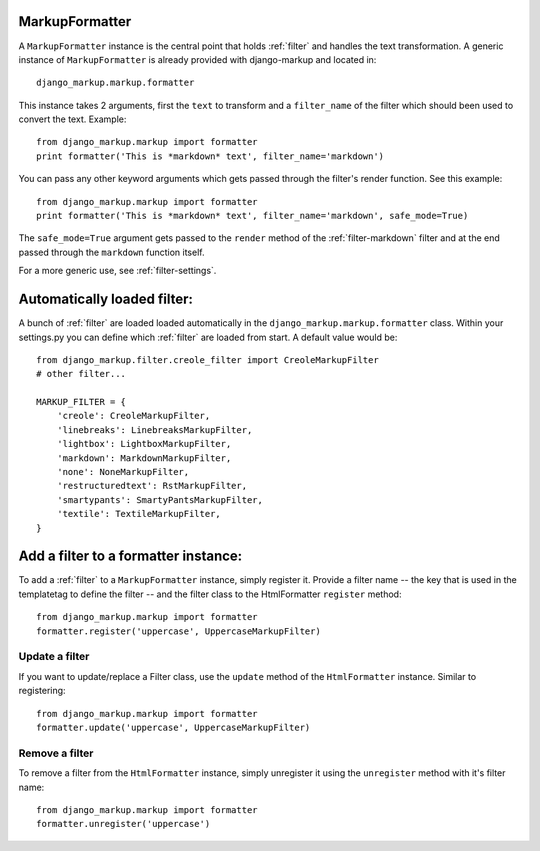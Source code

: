 .. _formatter:

MarkupFormatter
===============

A ``MarkupFormatter`` instance is the central point that holds :ref:`filter`
and handles the text transformation. A generic instance of ``MarkupFormatter``
is already provided with django-markup and located in::

    django_markup.markup.formatter

This instance takes 2 arguments, first the ``text`` to transform and a ``filter_name``
of the filter which should been used to convert the text. Example::

    from django_markup.markup import formatter
    print formatter('This is *markdown* text', filter_name='markdown')

You can pass any other keyword arguments which gets passed through the
filter's render function. See this example::

    from django_markup.markup import formatter
    print formatter('This is *markdown* text', filter_name='markdown', safe_mode=True)

The ``safe_mode=True`` argument gets passed to the ``render``
method of the :ref:`filter-markdown` filter and at the end passed through the
``markdown`` function itself.

For a more generic use, see :ref:`filter-settings`.


Automatically loaded filter:
============================

A bunch of :ref:`filter` are loaded loaded automatically in the
``django_markup.markup.formatter`` class. Within your settings.py you can
define which :ref:`filter` are loaded from start. A default value would be::

    from django_markup.filter.creole_filter import CreoleMarkupFilter
    # other filter...
    
    MARKUP_FILTER = {
        'creole': CreoleMarkupFilter,
        'linebreaks': LinebreaksMarkupFilter,
        'lightbox': LightboxMarkupFilter,
        'markdown': MarkdownMarkupFilter,
        'none': NoneMarkupFilter,
        'restructuredtext': RstMarkupFilter,
        'smartypants': SmartyPantsMarkupFilter,
        'textile': TextileMarkupFilter,
    }

Add a filter to a formatter instance:
=====================================

To add a :ref:`filter` to a ``MarkupFormatter`` instance, simply register it. 
Provide a filter name -- the key that is used in the templatetag to define the
filter -- and the filter class to the HtmlFormatter ``register`` method::

    from django_markup.markup import formatter
    formatter.register('uppercase', UppercaseMarkupFilter)

Update a filter
---------------

If you want to update/replace a Filter class, use the ``update`` method of the
``HtmlFormatter`` instance. Similar to registering::

    from django_markup.markup import formatter
    formatter.update('uppercase', UppercaseMarkupFilter)
    
Remove a filter
---------------

To remove a filter from the ``HtmlFormatter`` instance, simply unregister it
using the ``unregister`` method with it's filter name::

    from django_markup.markup import formatter
    formatter.unregister('uppercase')